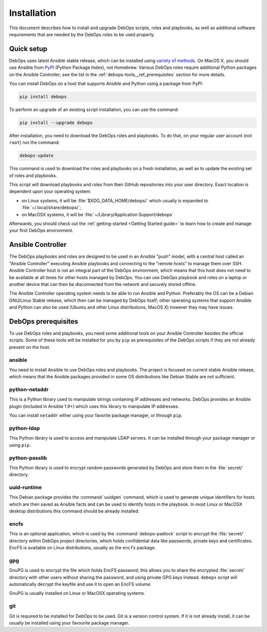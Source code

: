 Installation
============

This document describes how to install and upgrade DebOps scripts, roles and
playbooks, as well as additional software requirements that are needed by the
DebOps roles to be used properly.


Quick setup
-----------

DebOps uses latest Ansible stable release, which can be installed using
`variety of methods <https://docs.ansible.com/ansible/intro_installation.html>`_.
On MacOS X, you should use Ansible from `PyPI <https://pypi.python.org/>`_ (Python Package Index), not
Homebrew. Various DebOps roles require additional Python packages on the
Ansible Controller; see the list in the
:ref:`debops-tools__ref_prerequisites` section for more details.

You can install DebOps on a host that supports Ansible and Python using
a package from PyPI:

.. code-block:: console

   pip install debops

To perform an upgrade of an existing script installation, you can use the
command:

.. code-block:: console

   pip install --upgrade debops

After installation, you need to download the DebOps roles and playbooks. To do
that, on your regular user account (not ``root``) run the command:

.. code-block:: console

   debops-update

This command is used to download the roles and playbooks on a fresh
installation, as well as to update the existing set of roles and playbooks.

This script will download playbooks and roles from their GitHub repositories
into your user directory. Exact location is dependent upon your operating
system:

- on Linux systems, it will be :file:`$XDG_DATA_HOME/debops/` which usually is
  expanded to :file:`~/.local/share/debops/`;

- on MacOSX systems, it will be :file:`~/Library/Application Support/debops`

Afterwards, you should check out the :ref:`getting-started <Getting Started
guide>` to learn how to create and manage your first DebOps environment.


Ansible Controller
------------------

The DebOps playbooks and roles are designed to be used in an Ansible "push"
model, with a central host called an "Ansible Controller" executing Ansible
playbooks and connecting to the "remote hosts" to manage them over SSH. Ansible
Controller host is not an integral part of the DebOps environment, which means
that this host does not need to be available at all times for other hosts
managed by DebOps. You can use DebOps playbook and roles on a laptop or another
device that can then be disconnected from the network and securely stored
offline.

The Ansible Controller operating system needs to be able to run Ansible and
Python. Preferably the OS can be a Debian GNU/Linux Stable release, which then
can be managed by DebOps itself; other operating systems that support Ansible
and Python can also be used (Ubuntu and other Linux distributions, MacOS X)
however they may have issues.


.. _debops-tools__ref_prerequisites:

DebOps prerequisites
--------------------

To use DebOps roles and playbooks, you need some additional tools on your
Ansible Controller besides the official scripts. Some of these tools will be
installed for you by ``pip`` as prerequisites of the DebOps scripts if they are
not already present on the host.

ansible
~~~~~~~

You need to install Ansible to use DebOps roles and playbooks. The project is
focused on current stable Ansible release, which means that the Ansible
packages provided in some OS distributions like Debian Stable are not
sufficient.

python-netaddr
~~~~~~~~~~~~~~

This is a Python library used to manipulate strings containing IP addresses
and networks. DebOps provides an Ansible plugin (included in Ansible 1.9+)
which uses this library to manipulate IP addresses.

You can install ``netaddr`` either using your favorite package manager, or
through ``pip``.

python-ldap
~~~~~~~~~~~

This Python library is used to access and manipulate LDAP servers. It can be
installed through your package manager or using ``pip``.

python-passlib
~~~~~~~~~~~~~~

This Python library is used to encrypt random passwords generated by DebOps
and store them in the :file:`secret/` directory.

uuid-runtime
~~~~~~~~~~~~

This Debian package provides the :command:`uuidgen` command, which is used to
generate unique identifiers for hosts which are then saved as Ansible facts and
can be used to identify hosts in the playbook. In most Linux or MacOSX desktop
distributions this command should be already installed.

encfs
~~~~~

This is an optional application, which is used by the :command:`debops-padlock`
script to encrypt the :file:`secret/` directory within DebOps project
directories, which holds confidential data like passwords, private keys and
certificates. EncFS is available on Linux distributions, usually as the
``encfs`` package.

gpg
~~~

GnuPG is used to encrypt the file which holds EncFS password; this allows you
to share the encrypted :file:`secret/` directory with other users without sharing
the password, and using private GPG keys instead. ``debops`` script will
automatically decrypt the keyfile and use it to open an EncFS volume.

GnuPG is usually installed on Linux or MacOSX operating systems.

git
~~~

Git is required to be installed for DebOps to be used. Git is a version control
system. If it is not already install, it can be usually be installed using your
favourite package manager.

